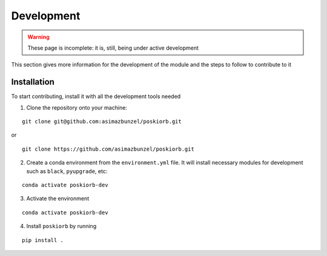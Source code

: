 ===========
Development
===========

.. warning::

   These page is incomplete: it is, still, being under active development

This section gives more information for the development of the module and the steps to follow to
contribute to it

Installation
------------

To start contributing, install it with all the development tools needed

1. Clone the repository onto your machine:

::

    git clone git@github.com:asimazbunzel/poskiorb.git
    
or

::

    git clone https://github.com/asimazbunzel/poskiorb.git

2. Create a conda environment from the ``environment.yml`` file. It will install necessary modules
   for development such as ``black``, ``pyupgrade``, etc:

::
  
    conda activate poskiorb-dev

3. Activate the environment

::

    conda activate poskiorb-dev

4. Install ``poskiorb`` by running

::

    pip install .
